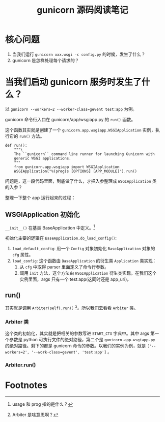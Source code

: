 #+TITLE: gunicorn 源码阅读笔记
#+OPTIONS: ^:nil
#+OPTIONS: num:nil
#+HTML_HEAD: <link rel="stylesheet" href="https://latex.now.sh/style.css">
* 核心问题
1. 当我们运行 ~gunicorn xxx.wsgi -c config.py~ 的时候，发生了什么？
2. gunicorn 是怎样处理每个请求的？
* 当我们启动 gunicorn 服务时发生了什么？

以 ~gunicorn --workers=2 --worker-class=gevent test:app~ 为例。

gunicorn 命令行入口在 gunicorn/app/wsgiapp.py 的 ~run()~ 函数。

这个函数其实就是创建了一个 ~gunicorn.app.wsgiapp.WSGIApplication~ 实例，执行它的 ~run()~ 方法。 

#+BEGIN_SRC
def run():
    """\
    The ``gunicorn`` command line runner for launching Gunicorn with
    generic WSGI applications.
    """
    from gunicorn.app.wsgiapp import WSGIApplication
    WSGIApplication("%(prog)s [OPTIONS] [APP_MODULE]").run()
#+END_SRC

问题是，这一段代码里面，到底做了什么，才把入参整理成 ~WSGIApplication~ 类的入参？

整理一下整个 app 运行起来的过程：
** WSGIApplication 初始化
~__init__()~ 在基类 BaseApplication 中定义。[fn:1]

初始化主要的逻辑在 ~BaseApplication.do_load_config()~: 

1. ~load_default_config~: 用一个 ~Config~ 对象初始化 ~BaseApplication~ 对象的 ~cfg~ 属性。
2. ~load_config~: 这个函数由 ~BaseApplication~ 的衍生类 ~Application~ 类实现：
   1. 从 ~cfg~ 中取得 parser 里面定义了命令行参数。
   2. 调用 ~init~ 方法，这个方法由 ~WSGIApplication~ 衍生类实现。在我们这个实例里面，args 只有一个 test:app(这同时还是 app_uri)。
** run()
其实就是调用 ~Arbiter(self).run()~ [fn:2]。所以我们去看看 ~Arbiter~ 类。
*** Arbiter 类
这个类的初始化，其实就是把相关的参数写进 ~START_CTX~ 字典中。其中 args 第一个参数是 python 可执行文件的绝对路径，第二个是 ~gunicorn.app.wsgiapp.py~ 的绝对路径。剩下的都是 gunicorn 命令的参数。以我们的实例为例，就是 ~['--workers=2', '--work-class=gevent', 'test:app']~ 。
*** Arbiter.run()


* Footnotes

[fn:2] Arbiter 是啥意思啊？ 

[fn:1] usage 和 prog 指的是什么？ 
